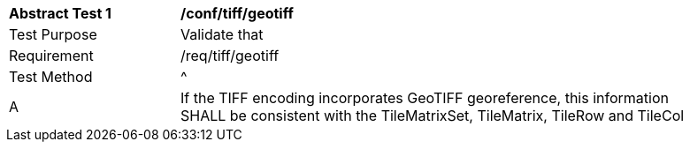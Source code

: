 [[ats_tiff_geotiff]]
[width="90%",cols="2,6a"]
|===
^|*Abstract Test {counter:ats-id}* |*/conf/tiff/geotiff*
^|Test Purpose |Validate that
^|Requirement |/req/tiff/geotiff
^|Test Method |^|A |If the TIFF encoding incorporates GeoTIFF georeference, this information SHALL be consistent with the TileMatrixSet, TileMatrix, TileRow and TileCol
|===
